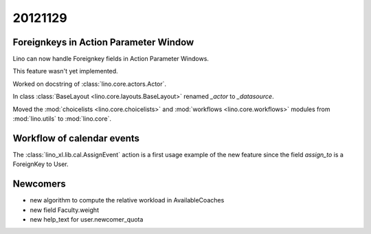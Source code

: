 20121129
========

Foreignkeys in Action Parameter Window 
--------------------------------------

Lino can now handle Foreignkey fields in Action Parameter Windows.

This feature wasn't yet implemented.

Worked on docstring of :class:`lino.core.actors.Actor`.

In class :class:`BaseLayout <lino.core.layouts.BaseLayout>` renamed `_actor` to `_datasource`.

Moved the :mod:`choicelists <lino.core.choicelists>` 
and :mod:`workflows <lino.core.workflows>` 
modules from 
:mod:`lino.utils`
to :mod:`lino.core`.


Workflow of calendar events
---------------------------

The :class:`lino_xl.lib.cal.AssignEvent` action is a first 
usage example of the new feature since the field `assign_to` is 
a ForeignKey to User.



Newcomers
---------

- new algorithm to compute the relative workload in AvailableCoaches
- new field Faculty.weight
- new help_text for user.newcomer_quota
